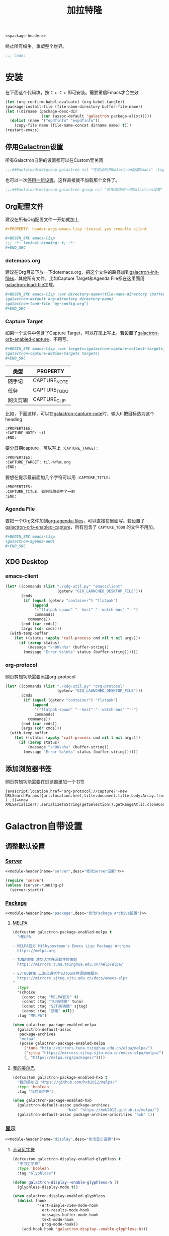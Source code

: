 :PROPERTIES:
:header-args: :tangle no :results silent :padline no :comments link
:END:
#+TITLE: 加拉特隆
#+STARTUP: overview
#+PROPERTY: header-args:emacs-lisp :lexical yes :comments no

#+BEGIN_SRC emacs-lisp :tangle galactron.el :noweb yes
<<package-header>>
#+END_SRC

终止所有纷争，重塑整个世界。

#+BEGIN_SRC emacs-lisp :tangle galactron.el :comments org
;;; Code:
#+END_SRC

* 安装
:PROPERTIES:
:VISIBILITY: children
:END:

在下面这个代码块，按 ~C-c C-c~ 即可安装。需要重启Emacs才会生效

#+BEGIN_SRC emacs-lisp
(let (org-confirm-babel-evaluate) (org-babel-tangle))
(package-install-file (file-name-directory buffer-file-name))
(let ((dirname (package-desc-dir
                (car (assoc-default 'galactron package-alist)))))
  (dolist (name '("epdfinfo" "evpdfinfo"))
    (copy-file name (file-name-concat dirname name) t)))
(restart-emacs)
#+END_SRC

** 停用[[elisp:(customize-group 'galactron)][Galactron]]设置
:PROPERTIES:
:header-args:emacs-lisp: :tangle galactron.el :comments link
:END:

所有Galactron自带的设置都可以在Custom里关闭

#+BEGIN_SRC emacs-lisp
;;;###autoload(defgroup galactron nil "在启动时用Galactron配置Emacs" :tag "Galactron" :prefix "galactron-" :group 'emacs)
#+END_SRC

也可以一次[[elisp:(customize-group 'galactron-group)][停用一组设置]]，这样直接就不加载那个文件了。

#+BEGIN_SRC emacs-lisp
;;;###autoload(defgroup galactron-group nil "启用或停用一组Galactron设置" :prefix "galactron-group-" :group 'galactron)
#+END_SRC

** Org配置文件

建议在所有Org配置文件一开始就加上

#+BEGIN_SRC org
,#+PROPERTY: header-args:emacs-lisp :lexical yes :results silent

,#+BEGIN_SRC emacs-lisp
;;; -*- lexical-binding: t; -*-
,#+END_SRC
#+END_SRC

*** dotemacs.org

建议在Org目录下放一下dotemacs.org，把这个文件的路径加到[[help:galactron-init-files][galactron-init-files]]，其他所有文件，比如Capture Target和Agenda File都在这里面用[[help:galactron-load-file][galactron-load-file]]加载。

#+BEGIN_SRC org
,#+BEGIN_SRC emacs-lisp :var directory-name=(file-name-directory (buffer-file-name))
(galactron-default org-directory directory-name)
(galactron-load-file "my-config.org")
,#+END_SRC
#+END_SRC

*** Capture Target

如果一个文件中包含了Capture Target，可以在顶上写上。若设置了[[help:galactron-orb-enabled-capture][galactron-orb-enabled-capture]]，不用写。

#+BEGIN_SRC org
,#+BEGIN_SRC emacs-lisp :var targets=(galactron-capture-collect-targets)
(galactron-capture-define-targets targets)
,#+END_SRC
#+END_SRC

| 类型     | PROPERTY     |
|----------+--------------|
| 随手记   | CAPTURE_NOTE |
| 任务     | CAPTURE_TODO |
| 网页剪辑 | CAPTURE_CLIP |

比如，下面这样，可以在[[help:galactron-capture-note][galactron-capture-note]]时，输入til把目标选为这个heading

#+BEGIN_SRC org
:PROPERTIES:
:CAPTURE_NOTE: til
:END:
#+END_SRC

要分日期capture，可以写上 ~:CAPTURE_TARGET:~

#+BEGIN_SRC org
:PROPERTIES:
:CAPTURE_TARGET: til-%Y%m.org
:END:
#+END_SRC

要想在提示最前面加几个字符可以用 ~:CAPTURE_TITLE:~

#+BEGIN_SRC org
:PROPERTIES:
:CAPTURE_TITLE: 直到我膝盖中了一箭
:END:
#+END_SRC

*** Agenda File

要把一个Org文件加到[[elisp:(customize-option 'org-agenda-files)][org-agenda-files]]，可以直接在里面写。若设置了[[help:galactron-orb-enabled-capture][galactron-orb-enabled-capture]]，所有包含了 ~CAPTURE_TODO~ 的文件不用加。

#+BEGIN_SRC org
,#+BEGIN_SRC emacs-lisp
(galactron-agenda-add)
,#+END_SRC
#+END_SRC

** XDG Desktop

*** emacs-client

#+BEGIN_SRC emacs-lisp :tangle no
(let* ((commands (list "./xdg-util.py" "emacsclient"
                       (getenv "GIO_LAUNCHED_DESKTOP_FILE")))
       (cmds
        (if (equal (getenv "container") "flatpak")
            (append
             '("flatpak-spawn" "--host" "--watch-bus" "--")
             commands)
          commands))
       (cmd (car cmds))
       (args (cdr cmds)))
  (with-temp-buffer
    (let ((status (apply 'call-process cmd nil t nil args)))
      (if (zerop status)
          (message "\nOK\n%s" (buffer-string))
        (message "Error %s\n%s" status (buffer-string))))))
#+END_SRC

*** org-protocol

网页剪辑功能需要添加org-protocol

#+BEGIN_SRC emacs-lisp :tangle no
(let* ((commands (list "./xdg-util.py" "org-protocol"
                       (getenv "GIO_LAUNCHED_DESKTOP_FILE")))
       (cmds
        (if (equal (getenv "container") "flatpak")
            (append
             '("flatpak-spawn" "--host" "--watch-bus" "--")
             commands)
          commands))
       (cmd (car cmds))
       (args (cdr cmds)))
  (with-temp-buffer
    (let ((status (apply 'call-process cmd nil t nil args)))
      (if (zerop status)
          (message "\nOK\n%s" (buffer-string))
        (message "Error %s\n%s" status (buffer-string))))))
#+END_SRC

** 添加浏览器书签

网页剪辑功能需要在浏览器里加一个书签

#+BEGIN_EXAMPLE
javascript:location.href='org-protocol://capture?'+new URLSearchParams({url:location.href,title:document.title,body:Array.from({length:getSelection().rangeCount},(_,i)=>new XMLSerializer().serializeToString(getSelection().getRangeAt(i).cloneContents())).join()})
#+END_EXAMPLE

* Galactron自带设置
:PROPERTIES:
:VISIBILITY: content
:END:
** 调整默认设置
:PROPERTIES:
:VISIBILITY: content
:END:
*** [[elisp:(customize-group 'galactron-server)][Server]]
:PROPERTIES:
:header-args:emacs-lisp: :lexical yes :tangle galactron-server.el
:VISIBILITY: children
:END:

#+BEGIN_SRC emacs-lisp :noweb yes :comments no
<<module-header(name="server",desc="修改Server设置")>>
#+END_SRC

#+BEGIN_SRC emacs-lisp
(require 'server)
(unless (server-running-p)
  (server-start))
#+END_SRC

*** [[elisp:(customize-group 'galactron-package)][Package]]
:PROPERTIES:
:header-args:emacs-lisp: :lexical yes :tangle galactron-package.el
:VISIBILITY: children
:END:

#+BEGIN_SRC emacs-lisp :noweb yes :comments no
<<module-header(name="package",desc="修改Package Archive设置")>>
#+END_SRC

**** [[help:galactron-package-enabled-melpa][MELPA]]

#+BEGIN_SRC emacs-lisp
(defcustom galactron-package-enabled-melpa t
  "MELPA

- MELPA官方 Milkypostman's Emacs Lisp Package Archive
  https://melpa.org

- TUNA镜像 清华大学开源软件镜像站
  https://mirrors.tuna.tsinghua.edu.cn/help/elpa/

- SJTUG镜像 上海交通大学SJTUG软件源镜像服务
  https://mirrors.sjtug.sjtu.edu.cn/docs/emacs-elpa
"
  :type
  '(choice
    (const :tag "MELPA官方" t)
    (const :tag "TUNA镜像" tuna)
    (const :tag "SJTUG镜像" sjtug)
    (const :tag "禁用" nil))
  :tag "MELPA")

(when galactron-package-enabled-melpa
  (galactron-default-assoc
   package-archives
   "melpa"
   (pcase galactron-package-enabled-melpa
     ('tuna "http://mirrors.tuna.tsinghua.edu.cn/elpa/melpa/")
     ('sjtug "https://mirrors.sjtug.sjtu.edu.cn/emacs-elpa/melpa/")
     (_ "https://melpa.org/packages/"))))
#+END_SRC

**** [[help:galactron-package-enabled-hxb][我的美尔巴]]

#+BEGIN_SRC emacs-lisp
(defcustom galactron-package-enabled-hxb t
  "我的美尔巴 https://github.com/hxb2012/melpa/"
  :type 'boolean
  :tag "我的美尔巴")

(when galactron-package-enabled-hxb
  (galactron-default-assoc package-archives
                        "hxb" "https://hxb2012.github.io/melpa/")
  (galactron-default-assoc package-archive-priorities "hxb" 1))
#+END_SRC

*** [[elisp:(customize-group 'galactron-display)][显示]]
:PROPERTIES:
:header-args:emacs-lisp: :lexical yes :tangle galactron-display.el
:VISIBILITY: children
:END:

#+BEGIN_SRC emacs-lisp :noweb yes :comments no
<<module-header(name="display",desc="修改显示设置")>>
#+END_SRC

**** [[help:galactron-display-enabled-glyphless][不可见字符]]

#+BEGIN_SRC emacs-lisp
(defcustom galactron-display-enabled-glyphless t
  "不可见字符"
  :type 'boolean
  :tag "Glyphless")

(defun galactron-display--enable-glyphless-h ()
  (glyphless-display-mode t))

(when galactron-display-enabled-glyphless
  (dolist (hook
           '(ert-simple-view-mode-hook
             ert-results-mode-hook
             messages-buffer-mode-hook
             text-mode-hook
             prog-mode-hook))
    (add-hook hook 'galactron-display--enable-glyphless-h)))
#+END_SRC

**** [[help:galactron-display-enabled-whitespace][高亮显示空白]]

#+BEGIN_SRC emacs-lisp
(defcustom galactron-display-enabled-whitespace t
  "高亮显示空白"
  :type 'boolean
  :tag "Whitespace")

(defun galactron-display--enable-whitespace-h ()
  (whitespace-mode t))

(when galactron-display-enabled-whitespace
  (galactron-default whitespace-style
                  '(face tabs trailing indentation tab-mark))
  (dolist (hook
           '(text-mode-hook
             prog-mode-hook))
    (add-hook hook 'galactron-display--enable-whitespace-h)))
#+END_SRC

**** [[help:galactron-display-enabled-line-number][行号]]

~global-linum-mode~ 和 ~pdf-tools~ 冲突，参考[[https://github.com/politza/pdf-tools/issues/308#issuecomment-328217608][pdf-tools #308下的评论]]

Emacs 29参考[[https://emacs.stackexchange.com/a/78370][What to use instead of linum-mode in Emacs 29?]]

#+BEGIN_SRC emacs-lisp
(defcustom galactron-display-enabled-line-number t
  "行号"
  :type 'boolean
  :tag "Line number")

(defun galactron-display--enable-line-number-h ()
  (if (< emacs-major-version 29)
      (linum-mode t)
    (display-line-numbers-mode t)))

(when galactron-display-enabled-line-number
  (dolist (hook
           '(prog-mode-hook))
    (add-hook hook 'galactron-display--enable-line-number-h)))
#+END_SRC

**** [[help:galactron-display-enabled-word-wrap-by-category][中文折行]]

#+BEGIN_SRC emacs-lisp
(defcustom galactron-display-enabled-word-wrap-by-category t
  "中文折行"
  :type 'boolean
  :tag "Word wrap by category")

(when galactron-display-enabled-word-wrap-by-category
  (galactron-default word-wrap-by-category t))
#+END_SRC

**** [[help:galactron-display-enabled-visual-fill-column][按Fill Column折行]]

#+BEGIN_SRC emacs-lisp
(defcustom galactron-display-enabled-visual-fill-column t
  "按Fill Column折行"
  :type 'boolean
  :tag "Visual fill column")

(when galactron-display-enabled-visual-fill-column
  (galactron-with-package-installed visual-fill-column
    (add-hook 'visual-line-mode-hook #'visual-fill-column-mode)
    (advice-add 'text-scale-adjust :after #'visual-fill-column-adjust)
    (galactron-default visual-fill-column-center-text t)
    (galactron-default
     visual-fill-column-enable-sensible-window-split t)
    (galactron-default visual-line-fringe-indicators '(nil  t))
    (galactron-default
     visual-fill-column-fringes-outside-margins nil)))
#+END_SRC

**** [[help:galactron-display-enabled-font-setup][中英文字符等宽]] (仅支持Flatpak)

#+BEGIN_SRC emacs-lisp
(defcustom galactron-display-enabled-font-setup t
  "中英文字符等宽"
  :type 'boolean
  :tag "Font setup")

(defun galactron-display--font-setup-h ()
  (add-to-list 'face-font-rescale-alist '("Noto" . 1.2))
  (add-to-list 'face-font-rescale-alist '("Symbola" . 1.2))
  (set-fontset-font t 'symbol "Noto Sans CJK SC")
  (set-fontset-font t 'symbol "Symbola" nil 'append)
  (set-fontset-font t 'symbol "Noto Color Emoji" nil 'append)
  (set-fontset-font t 'emoji "Noto Sans CJK SC")
  (set-fontset-font t 'emoji "Symbola" nil 'append)
  (set-fontset-font t 'emoji "Noto Color Emoji" nil 'append))

(when (equal (getenv "container") "flatpak")
  (when galactron-display-enabled-font-setup
    (add-hook 'window-setup-hook 'galactron-display--font-setup-h)))
#+END_SRC

修正俄语字符和拼音中的非英文字符宽度

#+BEGIN_SRC emacs-lisp
(defun galactron-display--set-char-width (alist)
  (let ((table (make-char-table nil)))
    (dolist (pair alist)
      (set-char-table-range table (car pair) (cdr pair)))
    (optimize-char-table table)
    (set-char-table-parent table char-width-table)
    (setq char-width-table table)))

(when galactron-display-enabled-font-setup
  (galactron-display--set-char-width
   '(((?Ё . ?ё) . 1)
     (?№ . 1)
     (?ü . 1)
     (?‘ . 1)
     (?’ . 1)
     (?“ . 1)
     (?” . 1)
     (?’ . 1))))
#+END_SRC

**** [[help:galactron-display-enabled-imenu][IMenu]]

#+BEGIN_SRC emacs-lisp
(defcustom galactron-display-enabled-imenu t
  "Imenu"
  :type 'boolean
  :tag "Imenu")

(defun galactron-display--enable-imenu-h ()
  (ignore-errors
    (imenu-add-to-menubar "Imenu")))

(when galactron-display-enabled-imenu
  (dolist (hook
           '(font-lock-mode-hook))
    (add-hook hook 'galactron-display--enable-imenu-h)))
#+END_SRC

**** [[help:galactron-display-enabled-appt][Appointments]]

#+BEGIN_SRC emacs-lisp
(defcustom galactron-display-enabled-appt t
  "Appointments"
  :type 'boolean
  :tag "Appointments")

(defvar galactron-display--appt-notification-id nil)

(defun galactron-display--appt-delete ()
  (require 'notifications)
  (when galactron-display--appt-notification-id
    (notifications-close-notification
     galactron-display--appt-notification-id)))

(defun galactron-display--appt-disp (min-to-app new-time appt-msg)
  (require 'notifications)
  (let ((title
         (and (string-match "[0-9:\-]+\s+\\([^:]+\\)" appt-msg)
              (match-string 1 appt-msg))))
    (setq galactron-display--appt-notification-id
          (notifications-notify
           :title title
           :body appt-msg
           :replace-id galactron-display--appt-notification-id
           :timeout (* 60000 (string-to-number min-to-app))))))

(when galactron-display-enabled-appt
  (galactron-default appt-display-diary nil)
  (galactron-default appt-display-mode-line nil)
  (galactron-default appt-disp-window-function
                     'galactron-display--appt-disp)
  (galactron-default appt-delete-window-function
                     'galactron-display--appt-delete)
  (add-hook 'window-setup-hook #'appt-activate))
#+END_SRC

**** [[help:galactron-display-enabled-shortcut-menu][快捷菜单]]
:PROPERTIES:
:header-args:emacs-lisp: :lexical yes :tangle galactron-shortcut.el
:VISIBILITY: children
:END:

#+BEGIN_SRC emacs-lisp :tangle galactron-display.el
(defcustom galactron-display-enabled-shortcut-menu t
  "快捷菜单"
  :type 'boolean
  :tag "Shortcut Menu")

(when galactron-display-enabled-shortcut-menu
  (require 'galactron-shortcut)
  (keymap-set
   (keymap-lookup (current-global-map) "<menu-bar>")
   "<galactron-shortcut-menu>"
   (cons "快捷菜单" galactron-shortcut-menu))
  (add-to-list 'menu-bar-final-items
               'galactron-shortcut-menu 'append))
#+END_SRC

#+BEGIN_SRC emacs-lisp :noweb yes :comments no
<<header(name="galactron-shortcut",desc="快捷菜单")>>
#+END_SRC

#+BEGIN_SRC emacs-lisp
(defvar galactron-shortcut-menu
  (make-sparse-keymap "Galactron Shortcut"))

;;;###autoload
(defun galactron-shortcut-add-item (key name binding &rest plist)
  (funcall
   (if (keymap-lookup galactron-shortcut-menu key)
       'keymap-set
     'keymap-set-after)
   galactron-shortcut-menu
   key
   (apply 'list 'menu-item name binding plist)))

;;;###autoload
(defun galactron-shortcut-add-separator (key)
  (galactron-shortcut-add-item key
                            "--" 'ignore
                            :enable nil))
#+END_SRC

#+BEGIN_SRC emacs-lisp :noweb yes :comments no
<<footer(name="galactron-shortcut")>>
#+END_SRC

*** [[elisp:(customize-group 'galactron-edit)][编辑]]
:PROPERTIES:
:header-args:emacs-lisp: :lexical yes :tangle galactron-edit.el
:VISIBILITY: children
:END:

#+BEGIN_SRC emacs-lisp :noweb yes :comments no
<<module-header(name="edit",desc="修改编辑设置")>>
#+END_SRC

**** [[help:galactron-edit-enabled-no-electric-indent][禁用回车自动缩进]]

设置回车自动缩进为关闭。因为手指太短，够不着回车键。关闭回车自动缩进后， ~C-j~ 就自动缩进了。

#+BEGIN_SRC emacs-lisp
(defcustom galactron-edit-enabled-no-electric-indent t
  "禁用回车自动缩进"
  :type 'boolean
  :tag "No electric indent")

(when galactron-edit-enabled-no-electric-indent
  (galactron-default electric-indent-mode nil))
#+END_SRC

**** [[help:galactron-edit-enabled-delete-selection][输入覆盖选中区域]]

Emacs默认选中一个区域后，输入并不会覆盖内容

#+BEGIN_SRC emacs-lisp
(defcustom galactron-edit-enabled-delete-selection t
  "输入覆盖选中区域"
  :type 'boolean
  :tag "Delete selection")

(when galactron-edit-enabled-delete-selection
  (galactron-default delete-selection-mode t))
#+END_SRC

**** [[help:galactron-edit-enabled-no-indent-tabs][禁用Tab缩进]]

设置使用Tab缩进为禁止。

#+BEGIN_SRC emacs-lisp
(defcustom galactron-edit-enabled-no-indent-tabs t
  "禁用Tab缩进"
  :type 'boolean
  :tag "No indent tabs")
#+END_SRC

因为Makefile需要Tab，需要在进入Makefile前，强制打开

#+BEGIN_SRC emacs-lisp
(defun galactron-edit--enable-indent-tabs-mode-h ()
  (indent-tabs-mode t))

(when galactron-edit-enabled-no-indent-tabs
  (galactron-default indent-tabs-mode nil)
  (add-hook 'makefile-mode-hook
            'galactron-edit--enable-indent-tabs-mode-h))
#+END_SRC

*** [[elisp:(customize-group 'galactron-frame)][Frame]]
:PROPERTIES:
:header-args:emacs-lisp: :lexical yes :tangle galactron-frame.el
:VISIBILITY: children
:END:

#+BEGIN_SRC emacs-lisp :noweb yes :comments no
<<module-header(name="frame",desc="修改Frame设置")>>
#+END_SRC

**** [[help:galactron-frame-enabled-no-menu-bar][禁用菜单栏]]

#+BEGIN_SRC emacs-lisp
(defcustom galactron-frame-enabled-no-menu-bar nil
  "禁用菜单栏"
  :type 'boolean
  :tag "No menu bar")

(when galactron-frame-enabled-no-menu-bar
  (unless (galactron--variable-saved-p 'menu-bar-mode)
    (put 'menu-bar-mode 'customized-value '(nil))))
#+END_SRC

**** [[help:galactron-frame-enabled-no-tool-bar][禁用工具栏]]

#+BEGIN_SRC emacs-lisp
(defcustom galactron-frame-enabled-no-tool-bar t
  "禁用工具栏"
  :type 'boolean
  :tag "No tool bar")

(when galactron-frame-enabled-no-tool-bar
  (unless (galactron--variable-saved-p 'tool-bar-mode)
    (put 'tool-bar-mode 'customized-value '(nil))))
#+END_SRC

**** [[help:galactron-frame-enabled-borderless][禁用边框]]

#+BEGIN_SRC emacs-lisp
(defcustom galactron-frame-enabled-borderless t
  "禁用边框"
  :type 'boolean
  :tag "Borderless")

(when (and galactron-frame-enabled-borderless (display-graphic-p))
  (galactron-default-assoc default-frame-alist 'undecorated t))
#+END_SRC

**** [[help:galactron-frame-enabled-maximized][最大化]]

#+BEGIN_SRC emacs-lisp
(defcustom galactron-frame-enabled-maximized t
  "最大化"
  :type 'boolean
  :tag "Maximized")

(when (and galactron-frame-enabled-maximized (display-graphic-p))
  (galactron-default-assoc default-frame-alist
                           'fullscreen 'maximized))
#+END_SRC

**** [[help:galactron-frame-enabled-minibuffer-at-top][把minibuffer放到顶部]]

#+BEGIN_SRC emacs-lisp
(defcustom galactron-frame-enabled-minibuffer-at-top nil
  "把minibuffer放到顶部"
  :type 'boolean
  :tag "Minibuffer at top")
#+END_SRC

Emacs并不能把Frame放到顶上，只能把minibuffer弄到Child Frame里。但是焦点会出问题，比如 ~M-x customize-group emacs RET~ 之后焦点就跑回去了。只能在[[help:read-from-minibuffer][read-from-minibuffer]]之前多等一会儿，等焦点先跑回去再开始，这样就不会出错了。

#+BEGIN_SRC emacs-lisp
(defun galactron-frame--delay-read-from-minibuffer-a (&rest _rest)
  (redisplay t)
  (read-char "" nil 0.02))
#+END_SRC

只能让minibuffer挡在Tab Bar上面，把minibuffer高度设置的和Tab Bar的一样，就看不出来了

#+BEGIN_SRC emacs-lisp
(defun galactron-frame--resize-minibuffer-a (fun frame alist)
  (let ((minibuffer (window-frame (minibuffer-window frame))))
    (if (eq minibuffer frame)
        (funcall fun frame alist)
      (let* ((old-width (car (assoc-default 'outer-size
                                            (frame-geometry frame))))
             (result
              (prog1
                  (funcall fun frame alist)
                (redisplay t)))
             (height (tab-bar-height frame t))
             (new-width (car (assoc-default 'outer-size
                                            (frame-geometry frame)))))
        (unless (equal old-width new-width)
          (set-frame-size minibuffer new-width height t))
        result))))

(defun galactron-frame--minibuffer-at-top-h ()
  (advice-add 'modify-frame-parameters
              :around 'galactron-frame--resize-minibuffer-a))

(defun galactron-frame--create-frame-a (fun params)
  (let ((frame (funcall fun params)))
    (redisplay t)
    (if (eq 'only (frame-parameter frame 'minibuffer))
        (let* ((parent (frame-parent frame))
               (width (car (assoc-default 'outer-size
                                          (frame-geometry parent))))
               (height (tab-bar-height parent t)))
          (set-frame-size frame width height t))
      (unless (memq (frame-parameter frame 'fullscreen)
                    '(maximized fullwidth))
        (when-let ((width (assoc-default 'width params)))
          (unless (equal width (frame-parameter frame 'width))
            (set-frame-parameter frame 'width width))))
      (unless (memq (frame-parameter frame 'fullscreen)
                    '(maximized fullheight))
        (when-let ((height (assoc-default 'height params)))
          (unless (equal height (frame-parameter frame 'height))
            (set-frame-parameter frame 'height height)))))
      frame))
#+END_SRC

最后再把mode-line换到header-line上

#+BEGIN_SRC emacs-lisp
(when (and galactron-frame-enabled-minibuffer-at-top
           (display-graphic-p))
  (galactron-default frame-resize-pixelwise t)
  (galactron-default header-line-format mode-line-format)
  (galactron-default mode-line-format nil)
  (galactron-default-assoc minibuffer-frame-alist 'height 1)
  (galactron-default-assoc default-frame-alist
                        'minibuffer 'child-frame)
  (galactron-default-assoc minibuffer-frame-alist 'top 0)
  (galactron-default-assoc minibuffer-frame-alist 'left 0)
  (put 'tab-bar-mode 'customized-value '(t))
  (add-hook 'window-setup-hook 'galactron-frame--minibuffer-at-top-h)
  (advice-add 'frame-creation-function
              :around 'galactron-frame--create-frame-a)
  (advice-add 'read-from-minibuffer
              :before 'galactron-frame--delay-read-from-minibuffer-a))
#+END_SRC

**** [[help:galactron-frame-enabled-transparent][透明背景]]

#+BEGIN_SRC emacs-lisp
(defcustom galactron-frame-enabled-transparent nil
  "透明背景

数字的含义是 100 - alpha，改成100就完全看不见了"
  :type 'natnum
  :tag "Transparent Background")

(when (and galactron-frame-enabled-transparent (display-graphic-p))
  (galactron-default-assoc
   default-frame-alist
   'alpha-background (- 100 galactron-frame-enabled-transparent)))
#+END_SRC

*** [[elisp:(customize-group 'galactron-org)][Org-Mode]]
:PROPERTIES:
:header-args:emacs-lisp: :lexical yes :tangle galactron-org.el
:VISIBILITY: children
:END:

#+BEGIN_SRC emacs-lisp :noweb yes :comments no
<<module-header(name="org",desc="修改Org Mode设置")>>
#+END_SRC

#+BEGIN_SRC emacs-lisp
(defvar org-capture-entry nil)
#+END_SRC

**** [[help:galactron-org-enabled-lazy-load-modules][延迟加载模块]]

Org-Mode暗藏启动速度杀手，能少一点是一点

#+BEGIN_SRC emacs-lisp
(defcustom galactron-org-enabled-lazy-load-modules t
  "延迟加载模块"
  :type 'boolean
  :tag "Lazy load modules")

(when galactron-org-enabled-lazy-load-modules
  (setq org-modules-loaded t)
  (with-eval-after-load 'org
    (dolist (ext org-modules)
      (pcase ext
        ('ol-doi
         (autoload 'org-link-doi-open "ol-doi")
         (autoload 'org-link-doi-export "ol-doi")
         (org-link-set-parameters
          "doi"
          :follow #'org-link-doi-open
          :export #'org-link-doi-export))
        ('ol-w3m
         (autoload 'org-w3m-store-link "ol-w3m")
         (org-link-set-parameters "w3m" :store #'org-w3m-store-link))
        ('ol-bbdb
         (autoload 'org-bbdb-open "ol-bbdb")
         (autoload 'org-bbdb-export "ol-bbdb")
         (autoload 'org-bbdb-complete-link "ol-bbdb")
         (autoload 'org-bbdb-store-link "ol-bbdb")
         (org-link-set-parameters
          "bbdb"
          :follow #'org-bbdb-open
          :export #'org-bbdb-export
          :complete #'org-bbdb-complete-link
          :store #'org-bbdb-store-link))
        ('ol-bibtex
         (autoload 'org-bibtex-open "ol-bibtex")
         (autoload 'org-bibtex-store-link "ol-bibtex")
         (org-link-set-parameters
          "bibtex"
          :follow #'org-bibtex-open
          :store #'org-bibtex-store-link))
        ('ol-docview
         (autoload 'org-docview-open "ol-docview")
         (autoload 'org-docview-export "ol-docview")
         (autoload 'org-docview-store-link "ol-docview")
         (org-link-set-parameters
          "docview"
          :follow #'org-docview-open
          :export #'org-docview-export
          :store #'org-docview-store-link))
        ('ol-gnus
         (autoload 'org-gnus-open "ol-gnus")
         (autoload 'org-gnus-store-link "ol-gnus")
         (org-link-set-parameters
          "gnus"
          :follow #'org-gnus-open
          :store #'org-gnus-store-link))
        ('ol-info
         (autoload 'org-info-open "ol-info")
         (autoload 'org-info-export "ol-info")
         (autoload 'org-info-store-link "ol-info")
         (autoload 'org-info-description-as-command "ol-info")
         (org-link-set-parameters
          "info"
          :follow #'org-info-open
          :export #'org-info-export
          :store #'org-info-store-link
          :insert-description #'org-info-description-as-command))
        ('ol-irc
         (autoload 'org-irc-visit "ol-irc")
         (autoload 'org-irc-store-link "ol-irc")
         (autoload 'org-irc-export "ol-irc")
         (org-link-set-parameters
          "irc"
          :follow #'org-irc-visit
          :store #'org-irc-store-link
          :export #'org-irc-export))
        ('ol-mhe
         (autoload 'org-mhe-open "ol-mhe")
         (autoload 'org-mhe-store-link "ol-mhe")
         (org-link-set-parameters
          "mhe"
          :follow #'org-mhe-open
          :store #'org-mhe-store-link))
        ('ol-rmail
         (autoload 'org-rmail-open "ol-rmail")
         (autoload 'org-rmail-store-link "ol-rmail")
         (org-link-set-parameters
          "rmail"
          :follow #'org-rmail-open
          :store #'org-rmail-store-link))
        ('ol-eww
         (autoload 'org-eww-open "ol-eww")
         (autoload 'org-eww-store-link "ol-eww")
         (org-link-set-parameters
          "eww"
          :follow #'org-eww-open
          :store #'org-eww-store-link))))))
#+END_SRC

**** [[help:galactron-org-enabled-autoload-org-babel][设置Org babel函数自动加载]]

#+BEGIN_SRC emacs-lisp
(defcustom galactron-org-enabled-autoload-org-babel t
  "设置Org babel函数自动加载"
  :type 'boolean
  :tag "Autoload org babel")

(when galactron-org-enabled-autoload-org-babel
  (pcase-dolist
      (`(,lang . ,module)
       '(
         ("C" . "C")
         ("C++" . "C")
         ("D" . "C")
         ("R" . "R")
         ("ash" . "shell")
         ("awk" . "awk")
         ("bash" . "shell")
         ("calc" . "calc")
         ("clojure" . "clojure")
         ("clojurescript" . "clojure")
         ("cpp" . "C")
         ("csh" . "shell")
         ("css" . "css")
         ("dash" . "shell")
         ("ditaa" . "ditaa")
         ("dot" . "dot")
         ("elisp" . "emacs-lisp")
         ("emacs-lisp" . "emacs-lisp")
         ("eshell" . "eshell")
         ("fish" . "shell")
         ("forth" . "forth")
         ("fortran" . "fortran")
         ("gnuplot" . "gnuplot")
         ("groovy" . "groovy")
         ("haskell" . "haskell")
         ("java" . "java")
         ("js" . "js")
         ("julia" . "julia")
         ("ksh" . "shell")
         ("latex" . "latex")
         ("lilypond" . "lilypond")
         ("lisp" . "lisp")
         ("lua" . "lua")
         ("makefile" . "makefile")
         ("matlab" . "matlab")
         ("maxima" . "maxima")
         ("mksh" . "mksh")
         ("ocaml" . "ocaml")
         ("octave" . "octave")
         ("org" . "org")
         ("perl" . "perl")
         ("plantuml" . "plantuml")
         ("posh" . "shell")
         ("processing" . "processing")
         ("python" . "python")
         ("ruby" . "ruby")
         ("sass" . "sass")
         ("scheme" . "scheme")
         ("screen" . "screen")
         ("sed" . "sed")
         ("sh" . "shell")
         ("shell" . "shell")
         ("sql" . "sql")
         ("sqlite" . "sqlite")
         ("zsh" . "shell")))
    (autoload
      (intern (format "org-babel-execute:%s" lang))
      (format "ob-%s" module))))
#+END_SRC

**** [[help:galactron-org-enabled-refile-outline-path][refile路径提示]]

#+BEGIN_SRC emacs-lisp
(defcustom galactron-org-enabled-refile-outline-path t
  "refile路径提示"
  :type 'boolean
  :tag "Refile outline path")

(when galactron-org-enabled-refile-outline-path
  (galactron-default org-refile-use-outline-path 'buffer-name)
  (galactron-default org-outline-path-complete-in-steps nil))
#+END_SRC

**** [[help:galactron-org-enabled-no-src-indentation][禁用代码块缩进]]

#+BEGIN_SRC emacs-lisp
(defcustom galactron-org-enabled-no-src-indentation t
  "禁用代码块缩进"
  :type 'boolean
  :tag "No source indent")

(when galactron-org-enabled-no-src-indentation
  (galactron-default org-src-preserve-indentation t)
  (galactron-default org-edit-src-content-indentation 0))
#+END_SRC

**** [[help:galactron-org-enabled-visual-line][自动折行]]

#+BEGIN_SRC emacs-lisp
(defcustom galactron-org-enabled-visual-line t
  "自动折行"
  :type 'boolean
  :tag "Visual line")

(when galactron-org-enabled-visual-line
  (add-hook 'org-mode-hook 'visual-line-mode))
#+END_SRC

**** [[help:galactron-org-enabled-log-done-time][记录任务结束时间]]

#+BEGIN_SRC emacs-lisp
(defcustom galactron-org-enabled-log-done-time t
  "记录任务结束时间"
  :type 'boolean
  :tag "Log done time")

(when galactron-org-enabled-log-done-time
  (galactron-default org-log-done 'time))
#+END_SRC

**** [[help:galactron-org-enabled-todo-dependencies][任务依赖]]

#+BEGIN_SRC emacs-lisp
(defcustom galactron-org-enabled-todo-dependencies t
  "记录任务结束时间"
  :type 'boolean
  :tag "Todo dependencies")

(when galactron-org-enabled-todo-dependencies
  (galactron-default org-enforce-todo-dependencies t))
#+END_SRC

**** [[help:galactron-org-enabled-clock-persistence][关闭Emacs时，保持clock in]]

每次退出都要提示，很烦。而且，进来之后永远选不对，不如强制保持了。为了避免出问题，当前Clock in的Buffer也不允许关闭。

#+BEGIN_SRC emacs-lisp
(defcustom galactron-org-enabled-clock-persistence t
  "关闭Emacs时，保持clock in"
  :type 'boolean
  :tag "Clock persistence")

(defun galactron-org--check-running-clock-h ()
  (not (equal (marker-buffer org-clock-marker) (current-buffer))))

(defun galactron-org--stop-killing-clocked-in-h ()
  (add-hook 'kill-buffer-query-functions
            'galactron-org--check-running-clock-h nil t))

(when galactron-org-enabled-clock-persistence
  (galactron-default org-clock-persist t)
  (galactron-default org-clock-in-resume t)
  (galactron-default org-clock-persist-query-resume nil)
  (galactron-default org-clock-ask-before-exiting nil)
  (add-hook 'org-mode-hook 'galactron-org--stop-killing-clocked-in-h)
  (with-eval-after-load 'org
    (org-clock-persistence-insinuate)))
#+END_SRC

**** [[help:galactron-org-enabled-publish-timestamp-directory][Org publish时间戳目录位置]]

默认放在[[help:user-emacs-directory][user-emacs-directory]]外面，容易找不到

#+BEGIN_SRC emacs-lisp
(defcustom galactron-org-enabled-publish-timestamp-directory t
  "Org publish时间戳目录位置"
  :type 'boolean
  :tag "Publish timestamp directory")

(when galactron-org-enabled-publish-timestamp-directory
  (galactron-default
   org-publish-timestamp-directory
   (file-name-as-directory
    (expand-file-name "org-timestamps" user-emacs-directory))))
#+END_SRC

**** [[help:galactron-org-enabled-publish-code-highlight][Org publish代码高亮]] (请先[[elisp:(package-install 'htmlize)][安装htmlize]])

#+BEGIN_SRC emacs-lisp
(defcustom galactron-org-enabled-publish-code-highlight t
  "Org publish代码高亮"
  :type 'boolean
  :tag "Publish code highlight")

(when galactron-org-enabled-publish-code-highlight
  (galactron-with-package-installed htmlize))
#+END_SRC

**** [[help:galactron-org-enabled-remember][设置为Remember后端]]

#+BEGIN_SRC emacs-lisp
(defcustom galactron-org-enabled-remember t
  "设置为Remember后端"
  :type 'boolean
  :tag "Remember")

(defun galactron-org--remember-handler ()
  (mark-whole-buffer)
  (let ((org-capture-entry
         (list
          "r"
          "remember"
          'entry
          (list 'file remember-data-file)
          "* %i"
          :immediate-finish t
          :jump-to-captured nil)))
    (org-capture)))

(defun galactron-org--remember-h ()
  (visual-fill-column-mode -1))

(when galactron-org-enabled-remember
  (galactron-default remember-data-file
                  (expand-file-name "remember.org" org-directory))
  (galactron-default remember-notes-initial-major-mode 'org-mode)
  (galactron-default remember-notes-buffer-name "*remember*")
  (galactron-default remember-handler-functions
                  '(galactron-org--remember-handler))
  (galactron-default remember-annotation-functions '())
  (when galactron-display-enabled-visual-fill-column
    (add-hook 'remember-notes-mode-hook 'galactron-org--remember-h))
  (keymap-global-set "C-x M-r" 'remember))
#+END_SRC

**** [[help:galactron-org-enabled-sidebar][侧栏]] (请先[[elisp:(package-install 'orb)][安装orb]])

#+BEGIN_SRC emacs-lisp
(defcustom galactron-org-enabled-sidebar t
  "侧栏"
  :type 'boolean
  :tag "Sidebar")

(when galactron-org-enabled-sidebar
  (galactron-with-package-installed orb
    (with-eval-after-load 'org
      (keymap-set org-mode-map "C-c r" 'orb-sidebar))))
#+END_SRC

*** [[elisp:(customize-group 'galactron-pdf)][PDF Tools]] (请先[[elisp:(package-install 'pdf-tools)][安装pdf-tools]])
:PROPERTIES:
:header-args:emacs-lisp: :lexical yes :tangle galactron-pdf.el
:VISIBILITY: children
:END:

#+BEGIN_SRC emacs-lisp :noweb yes :comments no
<<module-header(name="pdf",desc="修改PDF Tools设置")>>
#+END_SRC

**** [[help:galactron-pdf-enabled-auto-mode][关联后缀]]

#+BEGIN_SRC emacs-lisp
(defcustom galactron-pdf-enabled-auto-mode t
  "关联后缀"
  :type 'boolean
  :tag "Auto mode")

(when galactron-pdf-enabled-auto-mode
  (pdf-loader-install))
#+END_SRC

**** [[help:galactron-pdf-enabled-python-server][Python Server]]

#+BEGIN_SRC emacs-lisp
(defcustom galactron-pdf-enabled-python-server t
  "Python Server

- epdfinfo
  使用Poppler
- evpdfinfo
  使用Evince"
  :type '(choice
          (const :tag "epdfinfo" t)
          (const :tag "evpdfinfo" evpdfinfo)
          (const :tag "禁用" nil))
  :tag "Python Server")

(when galactron-pdf-enabled-python-server
  (galactron-default
   pdf-info-epdfinfo-program
   (file-name-concat
    (file-name-directory load-file-name)
    (pcase galactron-pdf-enabled-python-server
      ('evpdfinfo "evpdfinfo")
      (_ "epdfinfo")))))
#+END_SRC

*** [[elisp:(customize-group 'galactron-nov)][Nov]] (请先[[elisp:(package-install 'nov)][安装nov]])
:PROPERTIES:
:header-args:emacs-lisp: :lexical yes :tangle galactron-nov.el
:VISIBILITY: children
:END:

#+BEGIN_SRC emacs-lisp :noweb yes :comments no
<<module-header(name="nov",desc="修改Nov设置")>>
#+END_SRC

**** [[help:galactron-nov-enabled-auto-mode][关联后缀]]

#+BEGIN_SRC emacs-lisp
(defcustom galactron-nov-enabled-auto-mode t
  "关联后缀"
  :type 'boolean
  :tag "Auto mode")

(when galactron-nov-enabled-auto-mode
  (add-to-list 'auto-mode-alist '("\\.epub\\'" . nov-mode)))
#+END_SRC

**** [[help:galactron-nov-enabled-visual-line][自动折行]]

#+BEGIN_SRC emacs-lisp
(defcustom galactron-nov-enabled-visual-line t
  "自动折行"
  :type 'boolean
  :tag "Visual line")

(when galactron-nov-enabled-visual-line
  (add-hook 'nov-mode-hook 'visual-line-mode))
#+END_SRC

*** [[elisp:(customize-group 'galactron-ssp)][SSP]] (请先[[elisp:(package-install 'ssp)][安装ssp]])
:PROPERTIES:
:header-args:emacs-lisp: :lexical yes :tangle galactron-ssp.el
:VISIBILITY: children
:END:

#+BEGIN_SRC emacs-lisp :noweb yes :comments no
<<module-header(name="ssp",desc="修改SSP设置")>>
#+END_SRC

**** [[help:galactron-ssp-enabled-player][设置播放器]]

#+BEGIN_SRC emacs-lisp
(defcustom galactron-ssp-enabled-player 'mpv
  "播放器"
  :type
  '(choice
    (const :tag "MPV" mpv)
    (const :tag "VLC" vlc)
    (const :tag "禁用" nil))
  :tag "Player")

(when galactron-ssp-enabled-player
  (galactron-default
   ssp-player
   (pcase galactron-ssp-enabled-player
     (`mpv 'ssp-player-mpv)
     (`vlc 'ssp-player-vlc))))
#+END_SRC

**** [[help:galactron-ssp-enabled-auto-mode][关联后缀]]

#+BEGIN_SRC emacs-lisp
(defcustom galactron-ssp-enabled-auto-mode t
  "关联后缀"
  :type 'boolean
  :tag "Auto mode")

(when galactron-ssp-enabled-auto-mode
  (add-to-list 'auto-mode-alist '("\\.mp4\\'" . ssp-mode)))
#+END_SRC

*** [[elisp:(customize-group 'galactron-largefile)][largefile]] (请先[[elisp:(package-install 'largefile)][安装largefile]])
:PROPERTIES:
:header-args:emacs-lisp: :lexical yes :tangle galactron-largefile.el
:VISIBILITY: children
:END:

#+BEGIN_SRC emacs-lisp :noweb yes :comments no
<<module-header(name="largefile",desc="修改largefile设置")>>
#+END_SRC

#+BEGIN_SRC emacs-lisp
(largefile-mode t)
#+END_SRC

**** [[help:galactron-largefile-enabled-docview][DocView]]

#+BEGIN_SRC emacs-lisp
(defcustom galactron-largefile-enabled-docview t
  "DocView"
  :type 'boolean
  :tag "DocView")

(when galactron-largefile-enabled-docview
  (dolist (item auto-mode-alist)
    (when (eq (cdr item) 'doc-view-mode-maybe)
      (add-to-list 'largefile-mode-alist item))))
#+END_SRC

**** [[help:galactron-largefile-enabled-pdf][PDF Tools]]

#+BEGIN_SRC emacs-lisp
(defcustom galactron-largefile-enabled-pdf t
  "PDF Tools"
  :type 'boolean
  :tag "PDF-Tools")

(when galactron-largefile-enabled-pdf
  (galactron-when-package-installed pdf-tools
    (dolist (item auto-mode-alist)
      (when (equal
             (cdr item)
             (let ((args (list nil nil nil nil)))
               (lambda ()
                 (apply #'pdf-loader--load args))))
        (add-to-list 'largefile-mode-alist item)))))
#+END_SRC

**** [[help:galactron-largefile-enabled-nov][Nov]]

#+BEGIN_SRC emacs-lisp
(defcustom galactron-largefile-enabled-nov t
  "Nov"
  :type 'boolean
  :tag "Nov")

(when galactron-largefile-enabled-nov
  (galactron-when-package-installed nov
    (dolist (item auto-mode-alist)
      (when (eq (cdr item) 'nov-mode)
        (add-to-list 'largefile-mode-alist item)))))
#+END_SRC

**** [[help:galactron-largefile-enabled-djvu][Djvu]]

#+BEGIN_SRC emacs-lisp
(defcustom galactron-largefile-enabled-djvu t
  "Djvu"
  :type 'boolean
  :tag "Djvu")

(when galactron-largefile-enabled-djvu
  (galactron-when-package-installed djvu
    (dolist (item auto-mode-alist)
      (when (eq (cdr item) 'djvu-init-mode)
        (add-to-list 'largefile-mode-alist item)))))
#+END_SRC

**** [[help:galactron-largefile-enabled-ssp][SSP]]

#+BEGIN_SRC emacs-lisp
(defcustom galactron-largefile-enabled-ssp t
  "SSP"
  :type 'boolean
  :tag "SSP")

(when galactron-largefile-enabled-ssp
  (galactron-when-package-installed ssp
    (dolist (item auto-mode-alist)
      (when (eq (cdr item) 'ssp-mode)
        (add-to-list 'largefile-mode-alist item)))))
#+END_SRC

*** [[elisp:(customize-group 'galactron-wanderlust)][Wanderlust]] (请先[[elisp:(package-install 'wanderlust)][安装wanderlust]])
:PROPERTIES:
:header-args:emacs-lisp: :lexical yes :tangle galactron-wanderlust.el
:VISIBILITY: children
:END:

#+BEGIN_SRC emacs-lisp :noweb yes :comments no
<<module-header(name="wanderlust",desc="修改Wanderlust设置")>>
#+END_SRC

**** [[help:galactron-wanderlust-enabled-no-prefetch-threshold][禁用下载上限]]

每次都要提示很烦

#+BEGIN_SRC emacs-lisp
(defcustom galactron-wanderlust-enabled-no-prefetch-threshold t
  "禁用下载上限"
  :type 'boolean
  :tag "No prefresh threshold")

(when galactron-wanderlust-enabled-no-prefetch-threshold
  (galactron-default wl-prefetch-threshold nil))
#+END_SRC

**** [[help:galactron-wanderlust-enabled-accept-quoted-encoded][接受quoted编码]]

#+BEGIN_SRC emacs-lisp
(defcustom galactron-wanderlust-enabled-accept-quoted-encoded t
  "接受quoted编码"
  :type 'boolean
  :tag "Accept quoted encoded")

(when galactron-wanderlust-enabled-accept-quoted-encoded
  (galactron-default mime-header-accept-quoted-encoded-words t))
#+END_SRC

**** [[help:galactron-wanderlust-enabled-file-location][文件位置]]

#+BEGIN_SRC emacs-lisp
(defcustom galactron-wanderlust-enabled-file-location t
  "文件位置"
  :type 'boolean
  :tag "File location")

(when galactron-wanderlust-enabled-file-location
  (galactron-default wl-init-file
                  (expand-file-name "wl/init" user-emacs-directory))
  (galactron-default wl-folders-file
                (expand-file-name "wl/folders" user-emacs-directory))
  (galactron-default wl-address-file
                (expand-file-name "wl/address" user-emacs-directory))
  (galactron-default wl-alias-file
                (expand-file-name "wl/alias" user-emacs-directory))
  (galactron-default wl-temporary-file-directory
                  (expand-file-name "wl/tmp" user-emacs-directory))
  (galactron-default elmo-msgdb-directory
                (expand-file-name "elmo" user-emacs-directory))
  (galactron-default elmo-archive-folder-path
                (expand-file-name "Mail" user-emacs-directory))
  (galactron-default elmo-localdir-folder-path
                (expand-file-name "Mail" user-emacs-directory))
  (galactron-default elmo-maildir-folder-path
                  (expand-file-name "Maildir" user-emacs-directory))
  (galactron-default elmo-search-namazu-default-index-path
                  (expand-file-name "Mail" user-emacs-directory)))
#+END_SRC

**** [[help:galactron-wanderlust-enabled-field-list][显示字段]]

#+BEGIN_SRC emacs-lisp
(defcustom galactron-wanderlust-enabled-field-list t
  "显示字段"
  :type 'boolean
  :tag "Field list")

(when galactron-wanderlust-enabled-field-list
  (galactron-default wl-message-ignored-field-list '("^.*:"))
  (galactron-default wl-message-visible-field-list
                  '("^To:" "^Cc:" "^From:" "^Subject:" "^Date:"))
  (galactron-default wl-message-sort-field-list
                  '("^From:" "^Subject:" "^Date:" "^To:" "^Cc:")))
#+END_SRC

**** [[help:galactron-wanderlust-enabled-summary-line-format][Summary格式]]

#+BEGIN_SRC emacs-lisp
(defcustom galactron-wanderlust-enabled-summary-line-format t
  "Summary格式"
  :type 'boolean
  :tag "Summary line format")

(when galactron-wanderlust-enabled-summary-line-format
  (galactron-default wl-summary-line-format
                  "%n%T%P%Y-%M-%D(%W) %t%[%17(%c %f%) %] %s"))
#+END_SRC

**** [[help:galactron-wanderlust-enabled-mail-user-agent][设置为Emacs邮件User-Agent]]

#+BEGIN_SRC emacs-lisp
(defcustom galactron-wanderlust-enabled-mail-user-agent t
  "设置为Emacs邮件User-Agent"
  :type 'boolean
  :tag "Mail user agent")

(when galactron-wanderlust-enabled-mail-user-agent
  (define-mail-user-agent
    'wl-user-agent
    'wl-user-agent-compose
    'wl-draft-send
    'wl-draft-kill
    'mail-send-hook)
  (galactron-default mail-user-agent 'wl-user-agent))
#+END_SRC

**** [[help:galactron-wanderlust-enabled-org-mime][发送Org Mode里编辑的邮件]] (请先[[elisp:(package-install 'org-mime)][安装org-mime]])

#+BEGIN_SRC emacs-lisp
(defcustom galactron-wanderlust-enabled-org-mime t
  "发送Org Mode里编辑的邮件"
  :type 'boolean
  :tag "Org mime")

(when galactron-wanderlust-enabled-org-mime
  (galactron-with-package-installed org-mime
    (galactron-default org-mime-library 'semi)))
#+END_SRC

*** [[elisp:(customize-group 'galactron-flatpak)][Flatpak]]
:PROPERTIES:
:header-args:emacs-lisp: :lexical yes :tangle galactron-flatpak.el
:VISIBILITY: children
:END:

#+BEGIN_SRC emacs-lisp :noweb yes :comments no
<<module-header(name="flatpak",desc="修改Flatpak设置")>>
#+END_SRC

#+BEGIN_SRC emacs-lisp
(defun galactron-flatpak--executable-find (command)
  (zerop
   (call-process "flatpak-spawn" nil nil nil
                 "--host" "--watch-bus" "--" "which" command)))

(defvar galactron-flatpak--call-process-override-p nil)
(defvar galactron-flatpak--start-process-override-p nil)

(defun galactron-flatpak--call-process-a (fun &rest args)
  (if galactron-flatpak--call-process-override-p
      (apply fun args)
    (cl-letf* ((galactron-flatpak--call-process-override-p t)
               (call-process (symbol-function 'call-process))
               ((symbol-function 'call-process)
                (lambda (program &optional infile destination display &rest args)
                  (apply call-process
                         "flatpak-spawn"
                         infile destination display
                         "--host" "--watch-bus" "--"
                         program args))))
      (apply fun args))))

(defun galactron-flatpak--start-process-a (fun &rest args)
  (if galactron-flatpak--start-process-override-p
      (apply fun args)
    (cl-letf* ((galactron-flatpak--start-process-override-p t)
               (start-process (symbol-function 'start-process))
               ((symbol-function 'start-process)
                (lambda (name buffer program &rest program-args)
                  (apply start-process name buffer
                         "flatpak-spawn" "--host" "--watch-bus" "--"
                         program program-args))))
      (apply fun args))))

(defun galactron-flatpak--call-process-toolbox-a (fun &rest args)
  (if galactron-flatpak--call-process-override-p
      (apply fun args)
    (cl-letf* ((galactron-flatpak--call-process-override-p t)
               (call-process (symbol-function 'call-process))
               ((symbol-function 'call-process)
                (lambda (program &optional infile destination display &rest args)
                  (apply call-process
                         "flatpak-spawn"
                         infile destination display
                         "--host" "--watch-bus" "--"
                         "toolbox" "run" "--"
                         program args))))
      (apply fun args))))
#+END_SRC

**** [[help:galactron-flatpak-enabled-notifications][桌面通知]]

#+BEGIN_SRC emacs-lisp
(defcustom galactron-flatpak-enabled-notifications t
  "Flatpak Notifications"
  :type 'boolean
  :tag "Flatpak Notifications")

(when (and galactron-flatpak-enabled-notifications
           (equal (getenv "container") "flatpak"))
  (with-eval-after-load 'notifications
    (defconst notifications-application-icon
      (expand-file-name
       "../../icons/hicolor/scalable/apps/org.gnu.emacs.svg"
       (getenv "GIO_LAUNCHED_DESKTOP_FILE")))
    (defconst notifications-application-name (getenv "FLATPAK_ID"))))
#+END_SRC

**** [[help:galactron-flatpak-enabled-tramp][Flatpak Tramp]] (请先[[elisp:(package-install 'flakpak-tramp)][安装flatpak-tramp]])

#+BEGIN_SRC emacs-lisp
(defcustom galactron-flatpak-enabled-tramp t
  "Flatpak Tramp"
  :type 'boolean
  :tag "Flatpak Tramp")

(when galactron-flatpak-enabled-tramp
  (galactron-with-package-installed flatpak-tramp
    (add-hook 'window-setup-hook 'switch-mode)
    (keymap-global-set "C-x M-s" 'switch-mode-switch)))
#+END_SRC

**** [[help:galactron-flatpak-enabled-docview][DocView调用Flatpak命令]]

#+BEGIN_SRC emacs-lisp
(defcustom galactron-flatpak-enabled-docview t
  "DocView调用Flatpak命令"
  :type 'boolean
  :tag "DocView")

(defun galactron-flatpak--docview-spawn-host-a (args)
  (list
   (car args)
   "flatpak-spawn"
   (append
    (list "--host" "--watch-bus" "--" (cadr args))
    (caddr args))
   (cadddr args)))

(defun galactron-flatpak--docview-executable-find-a (fun &rest args)
  (cl-letf (((symbol-function 'executable-find) 'always))
    (apply fun args)))

(defvar doc-view-pdfdraw-program)
(defvar doc-view-pdf->png-converter-ghostscript)
(defvar doc-view-pdf->png-converter-mupdf)

(when (and galactron-flatpak-enabled-docview
           (equal (getenv "container") "flatpak"))
  (advice-add 'doc-view-start-process
              :filter-args 'galactron-flatpak--docview-spawn-host-a)

  (dolist (fun
           '(doc-view-pdf-password-protected-ghostscript-p
             doc-view-pdf-password-protected-pdfdraw-p))
    (advice-add fun :around 'galactron-flatpak--call-process-a))

  (dolist (fun
           '(doc-view-mode-p
             doc-view-dvi->pdf
             doc-view-pdf->txt
             doc-view-ps->pdf
             doc-view-imenu-setup
             doc-view-initiate-display))
    (advice-add fun
                :around 'galactron-flatpak--docview-executable-find-a))

  (with-eval-after-load 'doc-view
    (galactron-default
     doc-view-ghostscript-program
     (cond
      ((galactron-flatpak--executable-find "gs") "gs")
      (t nil)))

    (galactron-default
     doc-view-pdfdraw-program
     (cond
      ((galactron-flatpak--executable-find "pdfdraw") "pdfdraw")
      ((galactron-flatpak--executable-find "mudraw") "mudraw")
      ((galactron-flatpak--executable-find "mutool") "mutool")
      (t nil)))

    (cl-letf (((symbol-function 'executable-find) 'identity))
      (galactron-default
       doc-view-pdf->png-converter-function
       (if doc-view-pdfdraw-program
           #'doc-view-pdf->png-converter-mupdf
         #'doc-view-pdf->png-converter-ghostscript)))

    (galactron-default
     doc-view-imenu-enabled
     (galactron-flatpak--executable-find "mutool"))

    (galactron-default
     doc-view-dvipdfm-program
     (cond
      ((galactron-flatpak--executable-find "dvipdfm") "dvipdfm")
      (t nil)))

    (galactron-default
     doc-view-dvipdf-program
     (cond
      ((galactron-flatpak--executable-find "dvipdf") "dvipdf")
      (t nil)))

    (galactron-default
     doc-view-odf->pdf-converter-program
     (cond
      ((galactron-flatpak--executable-find "soffice") "soffice")
      ((galactron-flatpak--executable-find "unoconv") "unoconv")
      (t nil)))

    (galactron-default
     doc-view-ps2pdf-program
     (cond
      ((galactron-flatpak--executable-find "ps2pdf") "ps2pdf")
      (t nil)))

    (galactron-default
     doc-view-pdftotext-program
     (cond
      ((galactron-flatpak--executable-find "pdftotext") "pdftotext")
      (t nil)))))
#+END_SRC

**** [[help:galactron-flatpak-enabled-pdf][PDF Tools调用Flatpak命令]]

#+BEGIN_SRC emacs-lisp
(defcustom galactron-flatpak-enabled-pdf t
  "PDF Tools调用Flatpak命令"
  :type 'boolean
  :tag "PDF Tools")

(when (and galactron-flatpak-enabled-pdf
           (equal (getenv "container") "flatpak"))
  (galactron-when-package-installed pdf-tools
    (dolist (fun
             '(pdf-info-check-epdfinfo
               pdf-util-convert
               pdf-util-image-file-size))
      (advice-add fun :around 'galactron-flatpak--call-process-a))

    (dolist (fun
             '(pdf-info-process-assert-running
               pdf-misc-print-document
               pdf-util-convert-asynch))
      (advice-add fun :around 'galactron-flatpak--start-process-a))))
#+END_SRC

**** [[help:galactron-flatpak-enabled-djvu][Djvu调用Flatpak命令]]

#+BEGIN_SRC emacs-lisp
(defcustom galactron-flatpak-enabled-djvu t
  "Djvu调用Flatpak命令"
  :type 'boolean
  :tag "Djvu")

(when (and galactron-flatpak-enabled-djvu
           (equal (getenv "container") "flatpak"))
  (galactron-when-package-installed djvu
    (dolist (item
             '((djvu-djvused . "djvused")
               (djvu-image . "ddjvu")
               (djvu-inspect-file . "djvused")
               (djvu-delete-page . "djvm")))
      (advice-add (car item) :around
                  (if (galactron-flatpak--executable-find (cdr item))
                      'galactron-flatpak--call-process-a
                    'galactron-flatpak--call-process-toolbox-a)))))
#+END_SRC

**** [[help:galactron-flatpak-enabled-ssp-mpv][SSP(mpv)调用Flatpak命令]]

#+BEGIN_SRC emacs-lisp
(defcustom galactron-flatpak-enabled-ssp-mpv 'smplayer
  "SSP(mpv)调用Flatpak命令"
  :type
  '(choice
    (const :tag "io.mpv.Mpv" mpv)
    (conat :tag "io.github.celluloid_player.Celluloid" celluloid)
    (const :tag "info.smplayer.SMPlayer" smplayer)
    (const :tag "禁用" nil))
  :tag "SSP(mpv)")

(when (and galactron-flatpak-enabled-ssp-mpv
           (equal (getenv "container") "flatpak"))
  (galactron-when-package-installed ssp
    (galactron-default
     ssp-player-mpv-command
     (list
      "flatpak-spawn" "--host" "--watch-bus" "--"
      "flatpak" "run" "-p" "--socket=x11" "--nosocket=wayland"
      "--filesystem=/tmp" "--command=mpv"
      (pcase galactron-flatpak-enabled-ssp-mpv
        (`mpv "io.mpv.Mpv")
        (`celluloid "io.github.celluloid_player.Celluloid")
        (`smplayer "info.smplayer.SMPlayer"))))))
#+END_SRC

**** [[help:galactron-flatpak-enabled-ssp-vlc][SSP(vlc)调用Flatpak命令]]

#+BEGIN_SRC emacs-lisp
(defcustom galactron-flatpak-enabled-ssp-vlc t
  "SSP(vlc)调用Flatpak命令"
  :type 'boolean
  :tag "SSP(vlc)")

(when (and galactron-flatpak-enabled-ssp-vlc
           (equal (getenv "container") "flatpak"))
  (galactron-when-package-installed ssp
    (galactron-default
     ssp-player-vlc-command
     '("flatpak-spawn" "--host" "--watch-bus" "--"
       "flatpak" "run" "-p" "--socket=x11" "--nosocket=wayland"
       "org.videolan.VLC"))))
#+END_SRC

** [[elisp:(customize-group 'galactron-capture)][Org Capture]]
:PROPERTIES:
:header-args:emacs-lisp: :lexical yes :tangle galactron-capture.el
:VISIBILITY: content
:END:

#+BEGIN_SRC emacs-lisp :noweb yes :comments no
<<module-header(name="capture",desc="Org Capture")>>
#+END_SRC

#+BEGIN_SRC emacs-lisp
(require 'orb-capture)

;;;###autoload
(defun galactron-capture-collect-targets ()
  (save-excursion
    (save-restriction
      (widen)
      (apply 'append (mapcar 'orb-capture-collect
                             (mapcar 'car orb-capture-targets))))))

;;;###autoload
(defun galactron-capture-define-targets (targets)
  (pcase-dolist (`(,capture ,key ,args) targets)
    (when-let ((symbol
                (assoc-default capture orb-capture-targets)))
      (galactron--default-assoc symbol key args))))
#+END_SRC

*** [[help:galactron-capture-enabled-note][随手记]]

#+BEGIN_SRC emacs-lisp
(defcustom galactron-capture-enabled-note t
  "随手记"
  :type 'boolean
  :tag "Note")

(when galactron-capture-enabled-note
  (galactron-shortcut-add-item
   "<capture-note>" "随手记"
   'orb-capture-note
   :help "随手记")
  (keymap-global-set "C-x M-n" 'orb-capture-note))
#+END_SRC

*** [[help:galactron-capture-enabled-todo][任务]]

#+BEGIN_SRC emacs-lisp
(defcustom galactron-capture-enabled-todo t
  "任务"
  :type 'boolean
  :tag "TODO")

(when galactron-capture-enabled-todo
  (galactron-shortcut-add-item
   "<capture-todo-with-context>" "记录关联任务"
   'orb-capture-todo-with-context
   :enable '(derived-mode-p 'org-mode)
   :help "记录关联任务")

  (galactron-shortcut-add-item
   "<capture-todo>" "记录无关任务"
   'orb-capture-todo
   :help "记录无关任务")

  (keymap-global-set "C-x M-t" 'orb-capture-todo)
  (with-eval-after-load 'org
    (keymap-set org-mode-map
                "C-c t" 'orb-capture-todo-with-context)))
#+END_SRC

*** [[help:galactron-capture-enabled-clip][网页剪辑]] (请先[[elisp:(package-install 'html2org)][安装htmlorg]])

#+BEGIN_SRC emacs-lisp
(defcustom galactron-capture-enabled-clip t
  "网页剪辑"
  :type 'boolean
  :tag "Clip")

(when galactron-capture-enabled-clip
  (galactron-with-package-installed html2org
    (advice-add 'server-execute
                :before 'orb-capture-clip--load-protocol)))
#+END_SRC

*** [[help:galactron-capture-enabled-asset][收录文件]]

#+BEGIN_SRC emacs-lisp
(defcustom galactron-capture-enabled-asset t
  "收录文件"
  :type 'boolean
  :tag "Asset")

(when galactron-capture-enabled-asset
  (galactron-shortcut-add-item
   "<capture-asset>" "收录文件"
   'orb-capture-asset
   :help "收录文件")
  (keymap-global-set "C-x M-a" 'orb-capture-asset))
#+END_SRC

** [[elisp:(customize-group 'galactron-agenda)][日程]]
:PROPERTIES:
:header-args:emacs-lisp: :lexical yes :tangle galactron-agenda.el
:VISIBILITY: content
:END:

#+BEGIN_SRC emacs-lisp :noweb yes :comments no
<<module-header(name="agenda",desc="日程")>>
#+END_SRC

#+BEGIN_SRC emacs-lisp
(defmacro galactron-agenda-add ()
  (let ((file (file-name-with-extension load-file-name ".org")))
    `(with-eval-after-load 'org-agenda
       (galactron-default-member org-agenda-files ,file))))
#+END_SRC

*** [[help:galactron-agenda-enabled-todo-state][TODO状态]]

#+BEGIN_SRC emacs-lisp
(defcustom galactron-agenda-enabled-todo-state t
  "TODO状态"
  :type 'boolean
  :tag "TODO State")

(defun galactron-agenda--clock-in-h ()
  (when (equal (org-get-todo-state) "TODO")
    (org-todo "WIP")))

(when galactron-agenda-enabled-todo-state
  (with-eval-after-load 'org
    (galactron-default org-todo-keywords
                    '((sequence "TODO" "WIP" "|" "DONE")))
    (add-hook 'org-clock-in-hook 'galactron-agenda--clock-in-h)))
#+END_SRC

*** [[help:galactron-agenda-enabled-dashboard][Dashboard]] (请先[[elisp:(package-install 'org-super-agenda)][安装org-super-agenda]])

#+BEGIN_SRC emacs-lisp
(defcustom galactron-agenda-enabled-dashboard t
  "Dashboard"
  :type 'boolean
  :tag "Dashboard")

(defun galactron-agenda-dashboard ()
  (interactive)
  (let ((org-agenda-window-setup 'current-window))
    (org-agenda nil "d")))

(when galactron-agenda-enabled-dashboard
  (galactron-with-package-installed org-super-agenda
    (with-eval-after-load 'org-agenda
      (org-super-agenda-mode t)
      (galactron-default-assoc
       org-agenda-custom-commands
       "d"
       '("Dashboard"
         ((agenda
           ""
           ((org-agenda-overriding-header "DEADLINE")
            (org-agenda-span 1)
            (org-agenda-time-grid nil)
            (org-agenda-show-all-dates nil)
            (org-agenda-entry-types '(:deadline))
            (org-deadline-warning-days 30)
            (org-agenda-sorting-strategy
             '(deadline-up priority-down))))
          (agenda
           ""
           ((org-agenda-overriding-header "TODO")
            (org-agenda-span 8)
            (org-agenda-time-grid nil)
            (org-agenda-show-all-dates nil)
            (org-agenda-skip-function
             '(or (org-agenda-skip-entry-if 'deadline)
                  (org-agenda-skip-entry-if 'todo 'done)))
            (org-agenda-sorting-strategy
             '(priority-down scheduled-up))
            (org-super-agenda-groups
             '((:name "WIP" :todo ("WIP"))
               (:name "INBOX" :not (:habit t))
               (:name "HABIT" :habit t)))))
          (tags
           "+SCHEDULED>=\"<+7d>\"-STYLE=\"habit\""
           ((org-agenda-sorting-strategy
             '(priority-down scheduled-up))
            (org-agenda-overriding-header "UPCOMING")))
          (todo
           "TODO"
           ((org-agenda-overriding-header "Backlog")
            (org-agenda-todo-ignore-with-date t)
            (org-agenda-sorting-strategy '(priority-down))))))))

    (galactron-shortcut-add-item
     "<agenda-dashboard>" "待办事项"
     'galactron-agenda-dashboard
     :help "待办事项")
    (keymap-global-set "C-x M-d" 'galactron-agenda-dashboard)))
#+END_SRC

*** [[help:galactron-agenda-enabled-diary][日程表]]

#+BEGIN_SRC emacs-lisp
(defcustom galactron-agenda-enabled-diary t
  "Diary"
  :type 'boolean
  :tag "Diary")

(defun galactron-agenda-diary ()
  (interactive)
  (let ((org-agenda-window-setup 'current-window))
    (org-agenda nil "a")))

(when galactron-agenda-enabled-diary
  (with-eval-after-load 'org-agenda
    (galactron-default-assoc
     org-agenda-custom-commands
     "a"
     '("日程表"
       ((agenda*
         ""
         ((org-agenda-span 'day)
          (org-agenda-include-diary t)))))))

  (galactron-shortcut-add-item
   "<agenda-agenda>" "日程表"
   'galactron-agenda-diary
   :help "日程表"))
#+END_SRC

** [[elisp:(customize-group 'galactron-orb)][Org-Mode SQLite缓存]] (请先[[elisp:(package-install 'orb)][安装orb]])
:PROPERTIES:
:header-args:emacs-lisp: :lexical yes :tangle galactron-orb.el
:VISIBILITY: children
:END:

这个得放在最后，不然前面的还没生效，会导致缓存数据出错

#+BEGIN_SRC emacs-lisp :noweb yes :comments no
<<module-header(name="orb",desc="修改Orb设置")>>
#+END_SRC

#+BEGIN_SRC emacs-lisp
(galactron-default orb-db-location
                (locate-user-emacs-file "orb.sqlite"))
#+END_SRC

*** [[help:galactron-orb-enabled-roam-refs][ROAM_REFS]]

#+BEGIN_SRC emacs-lisp
(defcustom galactron-orb-enabled-roam-refs t
  "ROAM_REFS"
  :type 'boolean
  :tag "ROAM_REFS")

(when galactron-orb-enabled-roam-refs
  (galactron-with-package-installed orb
    (galactron-default orb-property-refs "ROAM_REFS")))
#+END_SRC

*** [[help:galactron-orb-enabled-auto-sync][保存时自动同步]]

#+BEGIN_SRC emacs-lisp
(defcustom galactron-orb-enabled-auto-sync t
  "保存时自动同步"
  :type 'boolean
  :tag "Auto Sync")

(when galactron-orb-enabled-auto-sync
  (with-eval-after-load 'org
    (orb-db-autosync-mode t)))
#+END_SRC

*** [[help:galactron-orb-enabled-smart-refresh][尽量避免刷新]]

#+BEGIN_SRC emacs-lisp
(defcustom galactron-orb-enabled-smart-refresh t
  "尽量避免刷新"
  :type 'boolean
  :tag "Smart Refresh")

(when galactron-orb-enabled-smart-refresh
  (with-eval-after-load 'org
    (orb-db-smartrefresh-mode t)))
#+END_SRC

*** [[help:galactron-orb-enabled-id-mode][ID链接增强]]

#+BEGIN_SRC emacs-lisp
(defcustom galactron-orb-enabled-id-mode t
  "ID链接增强"
  :type 'boolean
  :tag "Orb ID mode")

(when galactron-orb-enabled-id-mode
  (with-eval-after-load 'org
    (orb-id-mode t)))
#+END_SRC

*** [[help:galactron-orb-enabled-agenda][从缓存查询Agenda]]

#+BEGIN_SRC emacs-lisp
(defcustom galactron-orb-enabled-agenda t
  "从缓存查询Agenda"
  :type 'boolean
  :tag "Orb Agenda Mode")

(when galactron-orb-enabled-agenda
  (with-eval-after-load 'org-agenda
    (orb-agenda-mode t)))
#+END_SRC

*** [[help:galactron-orb-enabled-sidebar][侧栏增强]]

#+BEGIN_SRC emacs-lisp
(defcustom galactron-orb-enabled-sidebar t
  "侧栏增强"
  :type 'boolean
  :tag "Orb Sidebar DB mode")

(when galactron-org-enabled-sidebar
  (when galactron-orb-enabled-sidebar
    (galactron-with-package-installed orb
      (orb-sidebar-db-mode t))))
#+END_SRC

*** [[help:galactron-orb-enabled-noter-capture][Noter自动收录文件]]

#+BEGIN_SRC emacs-lisp
(defcustom galactron-orb-enabled-noter-capture t
  "Noter自动收录文件"
  :type 'boolean
  :tag "Orb Noter Capture")

(when galactron-orb-enabled-noter-capture
  (advice-add 'orb-capture-noter :override 'orb-capture-asset)
  (with-eval-after-load 'orb-noter
    (galactron-default-member
     orb-noter--find-doc-node-functions
     'orb-asset-noter--find-doc-node)
    (galactron-default-member
     orb-noter--find-doc-buffer-functions
     'orb-asset-noter--find-doc-buffer)))
#+END_SRC

*** [[help:galactron-orb-enabled-capture][Capture增强]]

#+BEGIN_SRC emacs-lisp
(defcustom galactron-orb-enabled-capture t
  "Capture增强"
  :type 'boolean
  :tag "Orb Capture DB mode")

(when galactron-orb-enabled-capture
  (galactron-with-package-installed orb
    (orb-capture-db-mode t)))
#+END_SRC

*** [[help:galactron-orb-enabled-archive][Archive增强]]

#+BEGIN_SRC emacs-lisp
(defcustom galactron-orb-enabled-archive t
  "Archive增强"
  :type 'boolean
  :tag "Orb Archive")

(when galactron-orb-enabled-archive
  (galactron-with-package-installed orb
    (galactron-default org-archive-default-command 'orb-archive)))
#+END_SRC

** [[elisp:(customize-group 'galactron-accessories)][Bells and Whistles]]
:PROPERTIES:
:header-args:emacs-lisp: :lexical yes :tangle galactron-accessories.el
:VISIBILITY: content
:END:

#+BEGIN_SRC emacs-lisp :noweb yes :comments no
<<module-header(name="accessories",desc="花里胡哨")>>
#+END_SRC

*** [[help:galactron-accessories-enabled-reminder][启动退出提醒]]
#+BEGIN_SRC emacs-lisp
(defcustom galactron-accessories-enabled-reminder t
  "启动退出提醒"
  :type 'boolean
  :tag "Reminder")

(defcustom galactron-accessories-reminder-hook nil
  "启动退出Emacs时提醒"
  :type 'hook
  :tag "Reminder hook")

(defun galactron-accessories--reminder-run-hooks ()
  (run-hooks 'galactron-accessories-reminder-hook))

(defun galactron-accessories--reminder-confirm-kill (prompt)
  (galactron-accessories--reminder-run-hooks)
  (yes-or-no-p prompt))

(when galactron-accessories-enabled-reminder
  (add-hook 'window-setup-hook
            'galactron-accessories--reminder-run-hooks)
  (galactron-default confirm-kill-emacs
                  'galactron-accessories--reminder-confirm-kill))
#+END_SRC

*** [[help:galactron-accessories-enabled-sticker][便利贴]]
#+BEGIN_SRC emacs-lisp
(defcustom galactron-accessories-enabled-sticker t
  "便利贴"
  :type 'boolean
  :tag "Sticker")

(defcustom galactron-accessories-sticker-functions nil
  "返回Sticker Buffer"
  :type '(repeat function)
  :tag "Sticker functions")

(defun galactron-accessories-sticker-toggle (&optional arg)
  (interactive "P")
  (when galactron-accessories-sticker-functions
    (let ((has-side-window (window-with-parameter 'window-side nil)))
      (when has-side-window
        (window-toggle-side-windows))
      (when (or arg (not has-side-window))
        (seq-map-indexed
         (lambda (f i)
           (with-selected-window
               (display-buffer-in-side-window
                (get-scratch-buffer-create)
                `((side . top) (slot . ,i) (dedicated . t)))
             (with-window-non-dedicated nil
               (funcall f))
             (selected-window)))
         galactron-accessories-sticker-functions)))))

(defun galactron-accessories--sticker-show ()
  (galactron-accessories-sticker-toggle t))

(when galactron-accessories-enabled-sticker
  (add-hook 'galactron-accessories-reminder-hook
            'galactron-accessories--sticker-show)
  (keymap-global-set "C-`" 'galactron-accessories-sticker-toggle))
#+END_SRC

**** [[help:galactron-accessories-enabled-sticker-remember][Remember]]

#+BEGIN_SRC emacs-lisp
(defcustom galactron-accessories-enabled-sticker-remember t
  "Remember便利贴"
  :type 'boolean
  :tag "Remember Sticker")

(defun galactron-accessories--sticker--remember ()
  (remember-notes t))

(when galactron-accessories-enabled-sticker-remember
  (when galactron-org-enabled-remember
    (galactron-default-member
     galactron-accessories-sticker-functions
     'galactron-accessories--sticker--remember)))
#+END_SRC

**** [[help:galactron-accessories-enabled-sticker-diary][日程表]]

#+BEGIN_SRC emacs-lisp
(defcustom galactron-accessories-enabled-sticker-diary t
  "日程表 便利贴"
  :type 'boolean
  :tag "Diary Sticker")

(defcustom galactron-accessories-sticker-diary-buffer-name
  "*Org Diary*"
  "Diary buffer name"
  :type 'string
  :tag "Diary buffer name")

(defun galactron-accessories--sticker--diary ()
  (let ((org-agenda-buffer-name
         galactron-accessories-sticker-diary-buffer-name))
    (galactron-agenda-diary))
  (goto-char (point-min))
  (when (text-property-search-forward 'face 'org-agenda-current-time)
    (recenter)))

(when galactron-accessories-enabled-sticker-diary
  (when galactron-agenda-enabled-diary
    (galactron-default-member
     galactron-accessories-sticker-functions
     'galactron-accessories--sticker--diary)))
#+END_SRC

**** [[help:galactron-accessories-enabled-sticker-dashboard][Dashboard]]

#+BEGIN_SRC emacs-lisp
(defcustom galactron-accessories-enabled-sticker-dashboard t
  "Dashboard便利贴"
  :type 'boolean
  :tag "Dashboard Sticker")

(defcustom galactron-accessories-sticker-dashboard-buffer-name
  "*Org Dashboard*"
  "Dashboard buffer name"
  :type 'string
  :tag "Dashboard buffer name")

(defun galactron-accessories--sticker--dashboard ()
  (let ((org-agenda-buffer-name
         galactron-accessories-sticker-dashboard-buffer-name))
    (galactron-agenda-dashboard))
  (when (org-clocking-p)
    (unless (eq org-agenda-show-log 'clockcheck)
      (save-excursion
        (goto-char (point-min))
        (org-agenda-update-agenda-type)
        (org-agenda-log-mode 'clockcheck)))))

(when galactron-accessories-enabled-sticker-dashboard
  (when galactron-agenda-enabled-dashboard
    (galactron-default-member
     galactron-accessories-sticker-functions
     'galactron-accessories--sticker--dashboard)))
#+END_SRC

* 深入Galactron
:PROPERTIES:
:header-args:emacs-lisp: :lexical yes :tangle galactron.el
:VISIBILITY: content
:END:
** 自制配置文件
:PROPERTIES:
:VISIBILITY: children
:END:

使用Org-Babel可以在Org文件里写配置。对于能立即生效的配置，修改好配置后，直接在代码块里 ~C-c C-c~ ，避免每次都要重启Emacs。

*** 添加到[[help:galactron-init-files][galactron-init-files]]

在加载Galactron内置配置文件之前，Galactron首先会加载[[help:galactron-init-files][galactron-init-files]]里的文件。

#+BEGIN_SRC emacs-lisp
(defcustom galactron-init-files nil
  "Galactron最先加载的配置文件(会比Galactron自带的配置文件先加载)"
  :type '(repeat (file :must-match t))
  :group 'galactron)
#+END_SRC

建议只加一个文件，在这个文件里用 ~galactron-load-file~ 加载其他配置文件，这些会在Galactron自带配置文件加载完成之后再加载。

#+BEGIN_SRC emacs-lisp
(defvar galactron--init-files nil)
(setq galactron--init-files (copy-sequence galactron-init-files))

(defmacro galactron-load-file (file-name)
  (let ((full-name
         (expand-file-name file-name
                           (file-name-directory
                            (or byte-compile-dest-file
                                load-file-name)))))
    `(unless (member ,full-name galactron--init-files)
       (if galactron--init-files
           (setcdr (last galactron--init-files) (list ,full-name))
         (setq galactron--init-files (list ,full-name))))))
#+END_SRC

*** 修改Emacs默认设置

使用 ~galactron-default*~ 修改设置时，不会影响Custom功能，只要在Custom里保存了自己的设置（要保留默认配置就Add Comment），下次启动Galactron中的配置就不会生效

#+BEGIN_SRC emacs-lisp
(defun galactron--variable-saved-p (symbol)
  (or (get symbol 'saved-value)
      (get symbol 'saved-variable-comment)))
#+END_SRC

要修改单一值可以用 ~galactron-default~

#+BEGIN_SRC emacs-lisp
(defun galactron--default (symbol value)
  (unless (galactron--variable-saved-p symbol)
    (customize-set-variable symbol value)))

(defmacro galactron-default (symbol value)
  `(galactron--default ',symbol ,value))
#+END_SRC

要往List里加一项，可以用 ~galactron-default-member~

#+BEGIN_SRC emacs-lisp
(defun galactron--default-member (symbol value)
  (unless (or (galactron--variable-saved-p symbol)
              (member value (symbol-value symbol)))
    (customize-set-variable symbol
                            (append (symbol-value symbol)
                                    (list value)))))

(defmacro galactron-default-member (symbol value)
  `(galactron--default-member ',symbol ,value))
#+END_SRC

要往Assoc List里加一项，可以用 ~galactron-default-assoc~

#+BEGIN_SRC emacs-lisp
(defun galactron--default-assoc (symbol key value)
  (unless (or (galactron--variable-saved-p symbol)
              (equal (cons key value)
                     (assoc key (symbol-value symbol))))
     (customize-set-variable
      symbol
      (append (assoc-delete-all key
                                (copy-alist (symbol-value symbol)))
              (list (cons key value))))))

(defmacro galactron-default-assoc (symbol key value)
  `(galactron--default-assoc ',symbol ,key ,value))
#+END_SRC

对于可以动态调整的配置，可以用 ~:set 'galactron-set-default-value~

#+BEGIN_SRC emacs-lisp
(defun galactron-set-default-value (symbol value)
  (unless (and (boundp symbol)
               (eq (symbol-value symbol) value))
    (set-default-toplevel-value symbol value)
    (funcall
     (intern (string-replace "-enabled-" "-set-enabled-"
                             (symbol-name symbol)))
     value)))
#+END_SRC

*** 延迟加载

为了避免拖慢Emacs启动，对于一个具体的模块，可以用[[help:with-eval-after-load][with-eval-after-load]]。对于一个包，用[[help:galactron-with-package-installed][galactron-with-package-installed]]

#+BEGIN_SRC emacs-lisp
(defmacro galactron--with-messages (&rest body)
  (declare (indent 0) (debug (form body)))
  `(with-current-buffer (get-buffer "*Messages*")
     (save-excursion
       (goto-char (point-max))
       (let ((inhibit-read-only t))
         (unless (zerop (current-column)) (insert "\n"))
         ,@body))))

(defun galactron--package-install (package)
  (interactive)
  (when (yes-or-no-p
         (format "Do you want to install '%s' now?" package))
    (package-install package)))

(defun galactron--find-location (location)
  (when (file-exists-p (car location))
    (find-file (car location))
    (goto-char (cdr location))))

(defmacro galactron-when-package-installed (package &rest body)
  (declare (indent 1) (debug (form body)))
  (let ((autoloads (intern (format "%s-autoloads" package))))
    `(with-eval-after-load ',autoloads
       ,@body)))

(defmacro galactron-with-package-installed (package &rest body)
  (declare (indent 1) (debug (form body)))
  (let ((file (or byte-compile-current-file load-file-name))
        (pos (with-current-buffer
                 (or byte-compile-current-buffer
                     (car eval-buffer-list))
             (save-excursion
               (backward-list)
               (point)))))
    `(progn
       (unless (package-installed-p ',package)
         (galactron--with-messages
           (insert
            (concat
             "由于未"
             (buttonize (format "安装%S" ',package)
                        'galactron--package-install ',package)
             "，部分配置未生效，"
             (buttonize "查看详情" 'galactron--find-location
                        (cons ,file ,pos))
             "\n"))))
       (galactron-when-package-installed ,package ,@body))))
#+END_SRC

** 启动过程
:PROPERTIES:
:VISIBILITY: children
:END:
*** 设置 ~after-init-hook~

假如修改了[[help:package-enable-at-startup][package-enable-at-startup]] ，得保证在[[help:after-init-hook][after-init-hook]]之前就 [[help:package-activate-all][package-activate-all]]了。galactron依赖[[help:after-init-hook][after-init-hook]]，分别把 ~galactron--first-h~ 和 ~galactron--last-h~ 加到最前和最后。

#+BEGIN_SRC emacs-lisp
;;;###autoload(add-hook 'after-init-hook 'galactron--first-h -100)
;;;###autoload(add-hook 'after-init-hook 'galactron--last-h 100)
#+END_SRC

如果不在[[help:after-init-hook][after-init-hook]]中执行，或者[[help:after-init-hook][after-init-hook]]最前最后不是这两者，就会报错，并拒绝执行。

#+BEGIN_SRC emacs-lisp
(defun galactron--check-after-init ()
  (cond
   ((not after-init-time)
    (lwarn 'galactron :error "called before `after-init-hook'")
    nil)
   ((and
     (eq (car after-init-hook) 'galactron--first-h)
     (eq (car (last after-init-hook)) 'galactron--last-h))
    t)
   (t
    (lwarn 'galactron :error "bad `after-init-hook'")
    nil)))
#+END_SRC

~galactron--first-h~ 会加载配置文件和恢复Menu/Tab/Tool Bar的设置

#+BEGIN_SRC emacs-lisp
(defvar galactron--before-init-time nil)
(defvar galactron--first-h-finished nil)

;;;###autoload
(defun galactron--first-h ()
  (if galactron--before-init-time
      (lwarn 'galactron
             :warning "`galactron--first-h' called twice")
    (setq galactron--before-init-time (current-time))
    (when (galactron--check-after-init)
      (let ((result :error))
        (unwind-protect
            (progn
              (galactron--load-init-files)
              (galactron--restore-bars)
              (setq result t))
          (setq galactron--first-h-finished result))))))
#+END_SRC

~galactron--last-h~ 会按耗时多少，列出所有步骤

#+BEGIN_SRC emacs-lisp
(defvar galactron--last-h-started nil)
(defvar galactron--after-init-time nil)
(defvar galactron--load-time nil)

;;;###autoload
(defun galactron--last-h ()
  (if galactron--last-h-started
      (lwarn 'galactron :warning "`galactron--last-h' called twice")
    (setq galactron--last-h-started t)
    (cond
     ((not galactron--before-init-time)
      (lwarn
       'galactron
       :error
       "`galactron--last-h' called before `galactron--first-h'"))
     ((not galactron--first-h-finished)
      (lwarn
       'galactron
       :error "`galactron--last-h' called in `galactron--first-h'"))
     ((not (eq galactron--first-h-finished t))
      (lwarn 'galactron :error "`galactron--first-h' failed"))
     ((galactron--check-after-init)
      (setq galactron--after-init-time (current-time))
      (push (cons
             (float-time (time-subtract after-init-time
                                        before-init-time))
             "emacs-init-time")
            galactron--load-time)
      (galactron--record-time "after-init-hook"
                              galactron--before-init-time)
      (galactron--record-time "" before-init-time)
      (message "time   config-file-name")
      (let ((pkg-dir
             (package-desc-dir (cadr (assq 'galactron
                                           package-alist)))))
        (pcase-dolist (`(,time . ,file-name)
                       (seq-sort-by 'car '> galactron--load-time))
          (message
           "%.04f %s" time
           (cond
            ((galactron--org-file-p file-name)
             (file-relative-name file-name org-directory))
            ((file-name-absolute-p file-name)
             (file-relative-name file-name pkg-dir))
            (t
             file-name)))))))))
#+END_SRC

*** 设置 ~window-setup-hook~

显示Emacs启动总时间，不要自己骗自己

#+BEGIN_SRC emacs-lisp
;;;###autoload(add-hook 'window-setup-hook 'galactron--start-time-h 100)

(defun galactron--start-time-h ()
  (message "emacs took more than %s seconds to start"
           (float-time (time-since before-init-time))))
#+END_SRC

*** 跳过Menu/Tab/Tool Bar

这三个是真正的耗时大户，谁都比不上

#+BEGIN_SRC emacs-lisp
;;;###autoload(setq emacs-basic-display t)
#+END_SRC

*** 加载配置文件

按顺序加载 ~galactron--init-files~ 里的文件

#+BEGIN_SRC emacs-lisp
(defun galactron--load-init-files ()
  (dolist (file-name galactron--init-files)
    (let ((start-time (current-time)))
      (galactron--load-file file-name)
      (galactron--record-time file-name start-time)))
  (galactron--record-time "galactron" galactron--before-init-time))
#+END_SRC

加在配置文件的过程中，会记录每个时间的用时，方便找出耗时大户

#+BEGIN_SRC emacs-lisp
(defun galactron--record-time (file-name time)
  (push (cons (float-time (time-since time)) file-name)
        galactron--load-time))
#+END_SRC

如果是Org文件，会用 ~org-babel-load-file~ 加载

#+BEGIN_SRC emacs-lisp
(defun galactron--org-file-p (file-name)
  (provided-mode-derived-p
   (assoc-default file-name auto-mode-alist 'string-match-p)
   'org-mode))

(defun galactron--load-file (file-name)
  (if (galactron--org-file-p file-name)
      (let ((tangled (file-name-with-extension file-name ".el")))
        (if (file-newer-than-file-p file-name tangled)
            (org-babel-load-file file-name)
          (load-file tangled)))
    (load file-name)))
#+END_SRC

*** 加载内置配置文件

#+BEGIN_SRC emacs-lisp
(when galactron-group-enabled-server
  (galactron-load-file "galactron-server"))

(when galactron-group-enabled-package
  (galactron-load-file "galactron-package"))

(when galactron-group-enabled-display
  (galactron-load-file "galactron-display"))

(when galactron-group-enabled-edit
  (galactron-load-file "galactron-edit"))

(when galactron-group-enabled-frame
  (galactron-load-file "galactron-frame"))

(when galactron-group-enabled-org
  (galactron-load-file "galactron-org"))

(when galactron-group-enabled-pdf
  (galactron-with-package-installed pdf-tools
    (galactron-load-file "galactron-pdf")))

(when galactron-group-enabled-nov
  (galactron-with-package-installed nov
    (galactron-load-file "galactron-nov")))

(when galactron-group-enabled-ssp
  (galactron-with-package-installed ssp
    (galactron-load-file "galactron-ssp")))

(when galactron-group-enabled-largefile
  (galactron-with-package-installed largefile
    (galactron-load-file "galactron-largefile")))

(when galactron-group-enabled-wanderlust
  (galactron-with-package-installed wanderlust
    (galactron-load-file "galactron-wanderlust")))

(when galactron-group-enabled-flatpak
  (galactron-load-file "galactron-flatpak"))

(when galactron-group-enabled-capture
  (galactron-with-package-installed orb
    (galactron-load-file "galactron-capture")))

(when galactron-group-enabled-agenda
  (galactron-load-file "galactron-agenda"))

(when galactron-group-enabled-orb
  (galactron-with-package-installed orb
    (galactron-load-file "galactron-orb")))

(when galactron-group-enabled-accessories
  (galactron-load-file "galactron-accessories"))
#+END_SRC

*** 恢复Menu/Tab/Tool Bar

Emacs启动时，最后会在[[help:frame-notice-user-settings][frame-notice-user-settings]]里再设置一遍Frame的参数，所以只要在这之前把[[help:default-frame-alist][default-frame-alist]]改了就可以了。

#+BEGIN_SRC emacs-lisp
(defun galactron--restore-bars ()
  (when (galactron--variable-reset-value menu-bar-mode)
    (push (cons 'menu-bar-lines 1) default-frame-alist))
  (when (galactron--variable-reset-value tab-bar-mode)
    (push (cons 'tab-bar-lines 1) default-frame-alist))
  (when (galactron--variable-reset-value tool-bar-mode)
    (push (cons 'tool-bar-lines 1) default-frame-alist)))
#+END_SRC

需要先根据目前设置的[[help:menu-bar-mode][menu-bar-mode]], [[help:tab-bar-mode][tab-bar-mode]], [[help:tool-bar-mode][tool-bar-mode]]来决定要不要加

#+BEGIN_SRC emacs-lisp
(defun galactron--variable-get-think-value (symbol)
  (cond
   ((get symbol 'customized-value)
    (eval (car (get symbol 'customized-value))))
   ((get symbol 'customized-variable-comment)
    nil)
   ((get symbol 'saved-value)
    (eval (car (get symbol 'saved-value))))
   ((get symbol 'saved-variabled-comment)
    nil)
   (t
    (eval (car (get symbol 'standard-value))))))

(defmacro galactron--variable-reset-value (symbol)
  (let ((think-var (gensym)))
    `(let ((,think-var (galactron--variable-get-think-value ',symbol)))
       (unless (equal ,think-var ,symbol)
         (setq ,symbol ,think-var)))))
#+END_SRC

* 附录
** Package Header

#+NAME: package-header
#+BEGIN_SRC emacs-lisp :noweb yes
<<header(name="galactron",desc=(org-get-title))>>

;; Package-Requires: ((emacs "29.0") (org "9.6"))
;; Version: 0.0.1

<<copying>>

;;; Commentary:
#+END_SRC

** Module Header

#+NAME: module-header
#+BEGIN_SRC emacs-lisp :noweb yes :var name="" :var desc=""
(format
 ";;; galactron-%s.el --- %s  -*- coding: utf-8; lexical-binding: t; -*-

;;; Code:
(require 'galactron)

;;;###autoload(defcustom galactron-group-enabled-%s t %S :type 'boolean :tag %S)

(defgroup galactron-%s nil
  %S
  :prefix %S
  :tag %S
  :group 'galactron)"
 name desc
 name (concat "启用" desc) (capitalize name)
 name desc (concat "galactron-" name "-") (capitalize name))
#+END_SRC

** Header

#+NAME: header
#+BEGIN_SRC emacs-lisp :var name="" :var desc=""
(format ";;; %s.el --- %s  -*- coding: utf-8; lexical-binding: t; -*-"
        name desc)
#+END_SRC

** Footer
:PROPERTIES:
:header-args:emacs-lisp: :comments no :noweb yes
:END:

#+NAME: footer
#+BEGIN_SRC emacs-lisp :var name=""
(format "(provide '%s)\n;;; %s.el ends here" name name)
#+END_SRC

#+BEGIN_SRC emacs-lisp :tangle galactron.el
<<footer(name="galactron")>>
#+END_SRC

#+BEGIN_SRC emacs-lisp :tangle galactron-server.el
<<footer(name="galactron-server")>>
#+END_SRC

#+BEGIN_SRC emacs-lisp :tangle galactron-package.el
<<footer(name="galactron-package")>>
#+END_SRC

#+BEGIN_SRC emacs-lisp :tangle galactron-display.el
<<footer(name="galactron-display")>>
#+END_SRC

#+BEGIN_SRC emacs-lisp :tangle galactron-edit.el
<<footer(name="galactron-edit")>>
#+END_SRC

#+BEGIN_SRC emacs-lisp :tangle galactron-frame.el
<<footer(name="galactron-frame")>>
#+END_SRC

#+BEGIN_SRC emacs-lisp :tangle galactron-org.el
<<footer(name="galactron-org")>>
#+END_SRC

#+BEGIN_SRC emacs-lisp :tangle galactron-pdf.el
<<footer(name="galactron-pdf")>>
#+END_SRC

#+BEGIN_SRC emacs-lisp :tangle galactron-nov.el
<<footer(name="galactron-nov")>>
#+END_SRC

#+BEGIN_SRC emacs-lisp :tangle galactron-ssp.el
<<footer(name="galactron-ssp")>>
#+END_SRC

#+BEGIN_SRC emacs-lisp :tangle galactron-largefile.el
<<footer(name="galactron-largefile")>>
#+END_SRC

#+BEGIN_SRC emacs-lisp :tangle galactron-wanderlust.el
<<footer(name="galactron-wanderlust")>>
#+END_SRC

#+BEGIN_SRC emacs-lisp :tangle galactron-flatpak.el
<<footer(name="galactron-flatpak")>>
#+END_SRC

#+BEGIN_SRC emacs-lisp :tangle galactron-capture.el
<<footer(name="galactron-capture")>>
#+END_SRC

#+BEGIN_SRC emacs-lisp :tangle galactron-agenda.el
<<footer(name="galactron-agenda")>>
#+END_SRC

#+BEGIN_SRC emacs-lisp :tangle galactron-orb.el
<<footer(name="galactron-orb")>>
#+END_SRC

#+BEGIN_SRC emacs-lisp :tangle galactron-accessories.el
<<footer(name="galactron-accessories")>>
#+END_SRC

** COPYING

#+NAME: copying
#+BEGIN_SRC emacs-lisp
;; This file is NOT part of GNU Emacs.

;; This program is free software; you can redistribute it and/or
;; modify it under the terms of the GNU General Public License as
;; published by the Free Software Foundation, either version 3 of the
;; License, or (at your option) any later version.

;; This program is distributed in the hope that it will be useful, but
;; WITHOUT ANY WARRANTY; without even the implied warranty of
;; MERCHANTABILITY or FITNESS FOR A PARTICULAR PURPOSE.  See the GNU
;; General Public License for more details.

;; You should have received a copy of the GNU General Public License
;; along with this program.  If not, see
;; <https://www.gnu.org/licenses/>.
#+END_SRC
